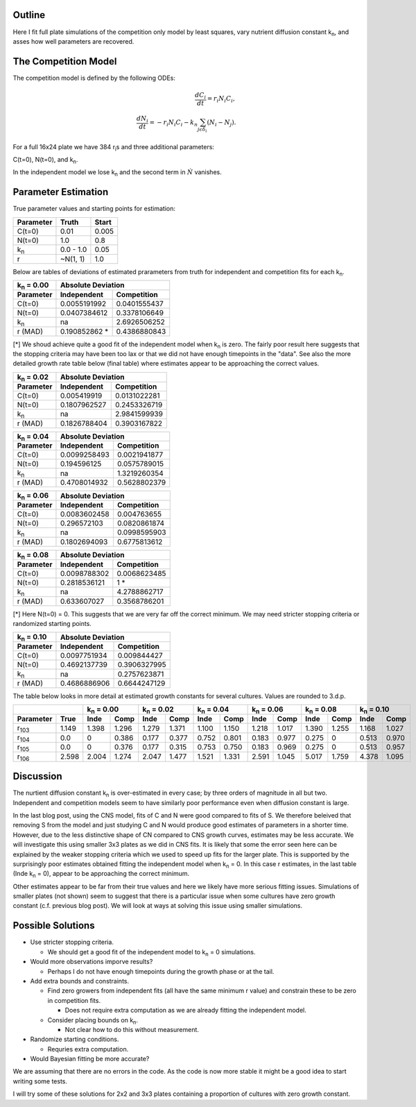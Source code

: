 .. title: Fitting of full plate (16x24) competition model simulations
.. slug: fitting-of-full-plate-16x24-competition-model-simulations
.. date: 2016-05-02 13:03:19 UTC+01:00
.. tags: 
.. category: 
.. link: 
.. description: 
.. type: text

Outline
-------

Here I fit full plate simulations of the competition only model by
least squares, vary nutrient diffusion constant k\ :sub:`n`, and
asses how well parameters are recovered.

The Competition Model
---------------------


The competition model is defined by the following ODEs:

.. math::

   \frac{dC_{i}}{dt} = r_{i}N_{i}C_{i},\\
   \frac{dN_{i}}{dt} = - r_{i}N_{i}C_{i} - k_{n}\sum_{j \epsilon \delta_i}(N_{i} - N_{j}).

For a full 16x24 plate we have 384 r\ :sub:`i`\ s and three additional
parameters:

C(t=0),
N(t=0),
and
k\ :sub:`n`\.

In the independent model we lose k\ :sub:`n` and the second term in
:math:`\dot{N}` vanishes.

Parameter Estimation
---------------------

True parameter values and starting points for estimation:

================ ============= ==============
Parameter        Truth         Start
================ ============= ==============
C(t=0)           0.01          0.005
N(t=0)           1.0           0.8
k\ :sub:`n`      0.0 - 1.0     0.05
r                ~N(1, 1)      1.0
================ ============= ==============

Below are tables of deviations of estimated prarameters from truth for
independent and competition fits for each k\ :sub:`n`.

==================== =================== ===================
k\ :sub:`n` = 0.00   Absolute Deviation
-------------------- ---------------------------------------
Parameter            Independent         Competition
==================== =================== ===================
C(t=0)               0.0055191992        0.0401555437
N(t=0)               0.0407384612        0.3378106649
k\ :sub:`n`          na                  2.6926506252
r (MAD)              0.190852862 *       0.4386880843
==================== =================== ===================

[*] We shoud achieve quite a good fit of the independent model when k\
:sub:`n` is zero. The fairly poor result here suggests that the
stopping criteria may have been too lax or that we did not have enough
timepoints in the "data". See also the more detailed growth rate table
below (final table) where estimates appear to be approaching the
correct values.

==================== ================== ===================
k\ :sub:`n` = 0.02   Absolute Deviation
-------------------- --------------------------------------
Parameter            Independent        Competition
==================== ================== ===================
C(t=0)               0.005419919        0.0131022281
N(t=0)               0.1807962527       0.2453326719
k\ :sub:`n`          na                 2.9841599939
r (MAD)              0.1826788404       0.3903167822
==================== ================== ===================

==================== ================== ===================
k\ :sub:`n` = 0.04   Absolute Deviation
-------------------- --------------------------------------
Parameter            Independent        Competition
==================== ================== ===================
C(t=0)               0.0099258493       0.0021941877
N(t=0)               0.194596125        0.0575789015
k\ :sub:`n`          na                 1.3219260354
r (MAD)              0.4708014932       0.5628802379
==================== ================== ===================

==================== ================== ===================
k\ :sub:`n` = 0.06   Absolute Deviation
-------------------- --------------------------------------
Parameter            Independent        Competition
==================== ================== ===================
C(t=0)               0.0083602458       0.004763655
N(t=0)               0.296572103        0.0820861874
k\ :sub:`n`          na                 0.0998595903
r (MAD)              0.1802694093       0.6775813612
==================== ================== ===================

==================== ================== ===================
k\ :sub:`n` = 0.08   Absolute Deviation
-------------------- --------------------------------------
Parameter            Independent        Competition
==================== ================== ===================
C(t=0)               0.0098788302       0.0068623485
N(t=0)               0.2818536121       1 *
k\ :sub:`n`          na                 4.2788862717
r (MAD)              0.633607027        0.3568786201
==================== ================== ===================

[*] Here N(t=0) = 0. This suggests that we are very far off the
correct minimum. We may need stricter stopping criteria or randomized
starting points.

==================== ================== ===================
k\ :sub:`n` = 0.10   Absolute Deviation
-------------------- --------------------------------------
Parameter            Independent        Competition
==================== ================== ===================
C(t=0)               0.0097751934       0.009844427
N(t=0)               0.4692137739       0.3906327995
k\ :sub:`n`          na                 0.2757623871
r (MAD)              0.4686886906       0.6644247129
==================== ================== ===================

The table below looks in more detail at estimated growth constants for
several cultures. Values are rounded to 3.d.p.

============= ===== ========= ======== ========= ======== ========= ======== ========= ======== ========= ======== ======== =========
\                   k\ :sub:`n` = 0.00 k\ :sub:`n` = 0.02 k\ :sub:`n` = 0.04 k\ :sub:`n` = 0.06 k\ :sub:`n` = 0.08 k\ :sub:`n` = 0.10
------------------- ------------------ ------------------ ------------------ ------------------ ------------------ ------------------
Parameter     True  Inde      Comp     Inde      Comp     Inde      Comp     Inde      Comp     Inde      Comp     Inde     Comp
============= ===== ========= ======== ========= ======== ========= ======== ========= ======== ========= ======== ======== =========
r\ :sub:`103` 1.149 1.398     1.296    1.279     1.371    1.100     1.150    1.218     1.017    1.390     1.255    1.168    1.027
r\ :sub:`104` 0.0   0         0.386    0.177     0.377    0.752     0.801    0.183     0.977    0.275     0        0.513    0.970
r\ :sub:`105` 0.0   0         0.376    0.177     0.315    0.753     0.750    0.183     0.969    0.275     0        0.513    0.957
r\ :sub:`106` 2.598 2.004     1.274    2.047     1.477    1.521     1.331    2.591     1.045    5.017     1.759    4.378    1.095
============= ===== ========= ======== ========= ======== ========= ======== ========= ======== ========= ======== ======== =========


Discussion
----------

The nurtient diffusion constant k\ :sub:`n` is over-estimated in every
case; by three orders of magnitude in all but two. Independent and
competition models seem to have similarly poor performance even when
diffusion constant is large.

In the last blog post, using the CNS model, fits of C and N were good
compared to fits of S. We therefore beleived that removing S from the
model and just studying C and N would produce good estimates of
parameters in a shorter time. However, due to the less distinctive
shape of CN compared to CNS growth curves, estimates may be less
accurate. We will investigate this using smaller 3x3 plates as we did
in CNS fits. It is likely that some the error seen here can be
explained by the weaker stopping criteria which we used to speed up
fits for the larger plate. This is supported by the surprisingly poor
estimates obtained fitting the independent model when k\ :sub:`n`
= 0. In this case r estimates, in the last table (Inde k\ :sub:`n` =
0), appear to be approaching the correct minimum.

Other estimates appear to be far from their true values and here we
likely have more serious fitting issues. Simulations of smaller plates
(not shown) seem to suggest that there is a particular issue when some
cultures have zero growth constant (c.f. previous blog post). We will
look at ways at solving this issue using smaller simulations.


Possible Solutions
------------------

* Use stricter stopping criteria.

  - We should get a good fit of the independent model to k\ :sub:`n` =
    0 simulations.

* Would more observations imporve results?

  - Perhaps I do not have enough timepoints during the growth phase or
    at the tail.

* Add extra bounds and constraints.

  - Find zero growers from independent fits (all have the same minimum
    r value) and constrain these to be zero in competition fits.

    + Does not require extra computation as we are already fitting the
      independent model.

  - Consider placing bounds on k\ :sub:`n`.

    + Not clear how to do this without measurement.

* Randomize starting conditions.

  - Requries extra computation.

* Would Bayesian fitting be more accurate?

We are assuming that there are no errors in the code. As the code is
now more stable it might be a good idea to start writing some tests.

I will try some of these solutions for 2x2 and 3x3 plates containing
a proportion of cultures with zero growth constant.
